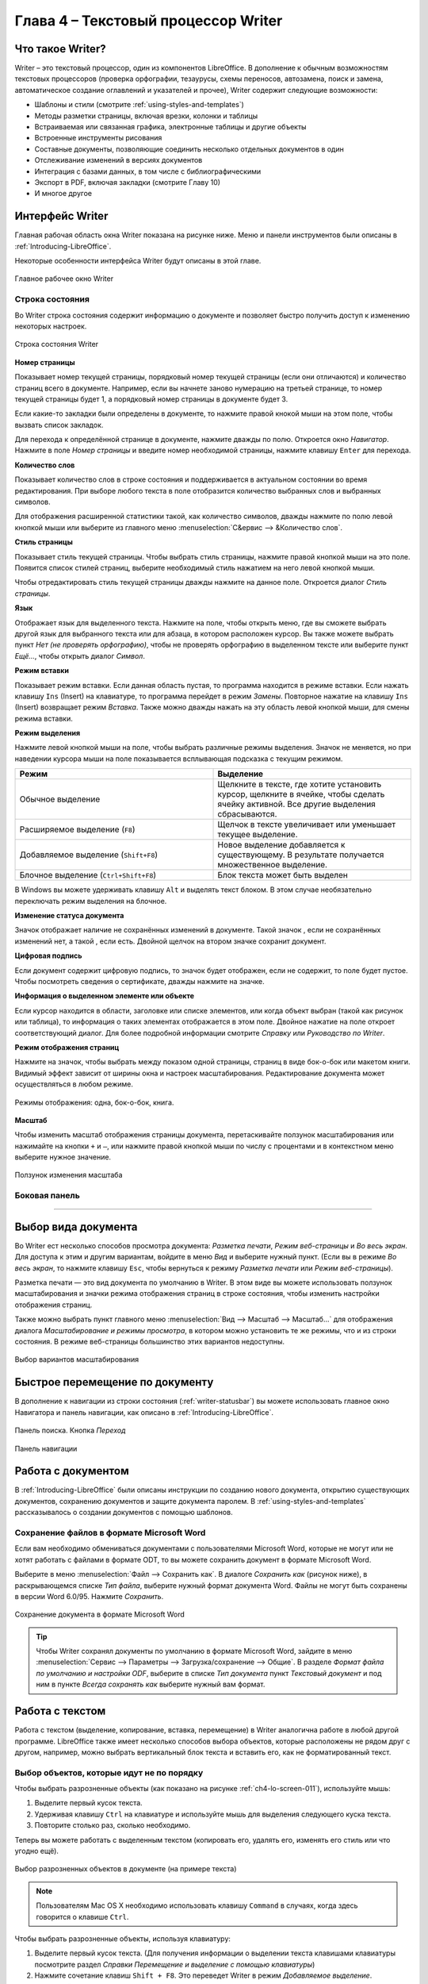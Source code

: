 .. meta::
   :description: Краткое руководство по LibreOffice: Глава 4 – Текстовый процессор Writer
   :keywords: LibreOffice, Writer, Impress, Calc, Math, Base, Draw, либреоффис

.. Список автозамен

.. |br| raw:: html

   <br />
   
Глава 4 – Текстовый процессор Writer
====================================

Что такое Writer?
-----------------

Writer – это текстовый процессор, один из компонентов LibreOffice. В дополнение к обычным возможностям текстовых процессоров (проверка орфографии, тезаурусы, схемы переносов, автозамена, поиск и замена, автоматическое создание оглавлений и указателей и прочее), Writer содержит следующие возможности:

* Шаблоны и стили (смотрите :ref:`using-styles-and-templates`)
* Методы разметки страницы, включая врезки, колонки и таблицы
* Встраиваемая или связанная графика, электронные таблицы и другие объекты
* Встроенные инструменты рисования
* Составные документы, позволяющие соединить несколько отдельных документов в один
* Отслеживание изменений в версиях документов
* Интеграция с базами данных, в том числе с библиографическими
* Экспорт в PDF, включая закладки (смотрите Главу 10)
* И многое другое

Интерфейс Writer
----------------

Главная рабочая область окна Writer показана на рисунке ниже. Меню и панели инструментов были описаны в :ref:`Introducing-LibreOffice`.

Некоторые особенности интерфейса Writer будут описаны в этой главе.

.. _ch4-lo-screen-001:

.. figure:: _static/chapter4/ch4-lo-screen-001.png
    :scale: 50%
    :align: center
    :alt: Главное рабочее окно Writer

    Главное рабочее окно Writer

.. _writer-statusbar:

Строка состояния
~~~~~~~~~~~~~~~~

Во Writer строка состояния содержит информацию о документе и позволяет быстро получить доступ к изменению некоторых настроек.

.. _ch4-lo-screen-007:

.. figure:: _static/chapter4/ch4-lo-screen-007.png
    :scale: 60%
    :align: center
    :alt: Строка состояния Writer

    Строка состояния Writer


**Номер страницы**

Показывает номер текущей страницы, порядковый номер текущей страницы (если они отличаются) и количество страниц всего в документе. Например, если вы начнете заново нумерацию на третьей странице, то номер текущей страницы будет 1, а порядковый номер страницы в документе будет 3.

Если какие-то закладки были определены в документе, то нажмите правой кнокой мыши на этом поле, чтобы вызвать список закладок.

Для  перехода к определённой странице в документе, нажмите дважды по полю. Откроется окно *Навигатор*. Нажмите в поле *Номер страницы* и введите номер необходимой страницы, нажмите клавишу ``Enter`` для перехода.

**Количество слов**

Показывает количество слов в строке состояния и поддерживается в актуальном состоянии во время редактирования. При выборе любого текста в поле отобразится количество выбранных слов и выбранных символов.

Для отображения расширенной статистики такой, как количество символов,  дважды нажмите по полю левой кнопкой мыши или выберите из главного меню :menuselection:`С&ервис --> &Количество слов`.

**Стиль страницы**

Показывает стиль текущей страницы. Чтобы выбрать стиль страницы, нажмите правой кнопкой мыши на это поле. Появится список стилей страниц, выберите необходимый стиль нажатием на него левой кнопкой мыши.

Чтобы отредактировать стиль текущей страницы дважды нажмите на данное поле. Откроется диалог *Стиль страницы*.

**Язык**

Отображает язык для выделенного текста. Нажмите на поле, чтобы открыть меню, где вы сможете выбрать другой язык для выбранного текста или для абзаца, в котором расположен курсор. Вы также можете выбрать пункт *Нет (не проверять орфографию)*, чтобы не проверять орфографию в выделенном тексте или выберите пункт *Ещё...*, чтобы открыть диалог *Символ*.

**Режим вставки**

Показывает режим вставки. Если данная область пустая, то программа находится в режиме вставки. Если нажать клавишу ``Ins`` (Insert) на клавиатуре, то программа перейдет в режим *Замены*. Повторное нажатие на клавишу ``Ins`` (Insert) возвращает режим *Вставка*. Также можно дважды нажать на эту область левой кнопкой мыши, для смены режима вставки.

**Режим выделения**

Нажмите левой кнопкой мыши на поле, чтобы выбрать различные режимы выделения. Значок не меняется, но при наведении курсора мыши на поле показывается всплывающая подсказка с текущим режимом.

.. csv-table:: 
    :header: "Режим", "Выделение"
    :widths: 30, 30
    
    "Обычное выделение","Щелкните в тексте, где хотите установить курсор, щелкните в ячейке, чтобы сделать ячейку активной. Все другие выделения сбрасываются."
    "Расширяемое выделение (``F8``)","Щелчок в тексте увеличивает или уменьшает текущее выделение."
    "Добавляемое выделение (``Shift+F8``)","Новое выделение добавляется к существующему. В результате получается множественное выделение."
    "Блочное выделение (``Ctrl+Shift+F8``)","Блок текста может быть выделен"

В Windows вы можете удерживать клавишу ``Alt`` и выделять текст блоком. В этом случае необязательно переключать режим выделения на блочное.

**Изменение статуса документа**

Значок отображает наличие не сохранённых изменений в документе. Такой значок |ch4-lo-screen-002| , если не сохранённых изменений нет, а такой |ch4-lo-screen-003| , если есть. Двойной щелчок на втором значке сохранит документ.

.. |ch4-lo-screen-002| image:: _static/chapter4/ch4-lo-screen-002.png
        :scale: 80% 
        
.. |ch4-lo-screen-003| image:: _static/chapter4/ch4-lo-screen-003.png
        :scale: 80%         

**Цифровая подпись**

Если документ содержит цифровую подпись, то значок |ch4-lo-screen-004| будет отображен, если не содержит, то поле будет пустое. Чтобы посмотреть сведения о сертификате, дважды нажмите на значке.

.. |ch4-lo-screen-004| image:: _static/chapter4/ch4-lo-screen-004.png
        :scale: 80% 

**Информация о выделенном элементе или объекте**

Если курсор находится в области, заголовке или списке элементов, или когда объект выбран (такой как рисунок или таблица), то информация о таких элементах отображается в этом поле. Двойное нажатие на поле откроет соответствующий диалог. Для более подробной информации смотрите *Справку* или *Руководство по Writer*.

**Режим отображения страниц**

Нажмите на значок, чтобы выбрать между показом одной страницы, страниц в виде бок-о-бок или макетом книги. Видимый эффект зависит от ширины окна и настроек масштабирования. Редактирование документа может осуществляться  в любом режиме.

.. _ch4-lo-screen-005:

.. figure:: _static/chapter4/ch4-lo-screen-005.png
    :scale: 60%
    :align: center
    :alt: Режимы отображения: одна, бок-о-бок, книга.

    Режимы отображения: одна, бок-о-бок, книга.


**Масштаб**

Чтобы изменить масштаб отображения страницы документа, перетаскивайте ползунок масштабирования или нажимайте на кнопки ``+`` и ``–``, или нажмите правой кнопкой мыши по числу с процентами и в контекстном меню выберите нужное значение. 

.. _ch4-lo-screen-006:

.. figure:: _static/chapter4/ch4-lo-screen-006.png
    :scale: 70%
    :align: center
    :alt: Ползунок изменения масштаба

    Ползунок изменения масштаба



Боковая панель
~~~~~~~~~~~~~~



-----------

Выбор вида документа
--------------------

Во Writer ест несколько способов просмотра документа: *Разметка печати*, *Режим веб-страницы* и *Во весь экран*. Для доступа к этим и другим вариантам, войдите в меню *Вид* и выберите нужный пункт. (Если вы в режиме *Во весь экран*, то нажмите клавишу ``Esc``, чтобы вернуться к режиму *Разметка печати* или *Режим веб-страницы*).

Разметка печати — это вид документа по умолчанию в Writer. В этом виде вы можете использовать ползунок масштабирования и значки режима отображения страниц в строке состояния, чтобы изменить настройки отображения страниц.

Также можно выбрать пункт главного меню :menuselection:`Вид --> Масштаб --> Масштаб...` для отображения диалога *Масштабирование и режимы просмотра*, в котором можно установить те же режимы, что и из строки состояния. В режиме веб-страницы большинство этих вариантов недоступны.

.. _ch4-lo-screen-008:

.. figure:: _static/chapter4/ch4-lo-screen-008.png
    :scale: 50%
    :align: center
    :alt: Выбор вариантов масштабирования

    Выбор вариантов масштабирования






Быстрое перемещение по документу
--------------------------------

В дополнение к навигации из строки состояния (:ref:`writer-statusbar`) вы можете использовать главное окно Навигатора и панель навигации, как описано в :ref:`Introducing-LibreOffice`.



.. _ch4-lo-screen-020:

.. figure:: _static/chapter4/ch4-lo-screen-020.png
    :scale: 60%
    :align: center
    :alt: Панель поиска. Кнопка *Переход*

    Панель поиска. Кнопка *Переход*





.. _ch4-lo-screen-019:

.. figure:: _static/chapter4/ch4-lo-screen-019.png
    :scale: 70%
    :align: center
    :alt: Панель навигации

    Панель навигации



Работа с документом
-------------------

В :ref:`Introducing-LibreOffice` были описаны инструкции по созданию нового документа, открытию существующих документов, сохранению документов и защите документа паролем. В :ref:`using-styles-and-templates` рассказывалось о создании документов с помощью шаблонов.


Сохранение файлов в формате Microsoft Word
~~~~~~~~~~~~~~~~~~~~~~~~~~~~~~~~~~~~~~~~~~

Если вам необходимо обмениваться документами с пользователями Microsoft Word, которые не могут или не хотят работать с файлами  в формате ODT, то вы можете сохранить документ в формате Microsoft Word.

Выберите в меню :menuselection:`Файл --> Сохранить как`. В диалоге *Сохранить как* (рисунок ниже), в раскрывающемся списке *Тип файла*, выберите нужный формат документа Word. Файлы не могут быть сохранены в версии Word 6.0/95. Нажмите *Сохранить*.

.. _ch4-lo-screen-010:

.. figure:: _static/chapter4/ch4-lo-screen-010.png
    :scale: 50%
    :align: center
    :alt: Сохранение документа в формате Microsoft Word

    Сохранение документа в формате Microsoft Word
    
.. tip:: Чтобы Writer сохранял документы по умолчанию в формате Microsoft Word, зайдите в меню :menuselection:`Сервис --> Параметры --> Загрузка/сохранение --> Общие`. В разделе *Формат файла по умолчанию и настройки ODF*, выберите в списке *Тип документа* пункт *Текстовый документ* и под ним в пункте *Всегда сохранять как* выберите нужный вам формат.

Работа с текстом
----------------

Работа с текстом (выделение, копирование, вставка, перемещение) в Writer аналогична работе в любой другой программе. LibreOffice также имеет несколько способов выбора объектов, которые расположены не рядом друг с другом, например, можно выбрать вертикальный блок текста и вставить его, как не форматированный текст.

Выбор объектов, которые идут не по порядку
~~~~~~~~~~~~~~~~~~~~~~~~~~~~~~~~~~~~~~~~~~

Чтобы выбрать разрозненные объекты (как показано на рисунке :ref:`ch4-lo-screen-011`), используйте мышь:

1. Выделите первый кусок текста.
2. Удерживая клавишу ``Ctrl`` на клавиатуре и используйте мышь для выделения следующего куска текста.
3. Повторите столько раз, сколько необходимо.

Теперь вы можете работать с выделенным текстом (копировать его, удалять его, изменять его стиль или что угодно ещё).

.. _ch4-lo-screen-011:

.. figure:: _static/chapter4/ch4-lo-screen-011.png
    :scale: 60%
    :align: center
    :alt: Выбор разрозненных объектов в документе (на примере текста)

    Выбор разрозненных объектов в документе (на примере текста)

.. note:: Пользователям Mac OS X необходимо использовать клавишу ``Command`` в случаях, когда здесь говорится о клавише ``Ctrl``.

Чтобы выбрать разрозненные объекты, используя клавиатуру:

1. Выделите первый кусок текста. (Для получения информации о выделении текста клавишами клавиатуры посмотрите раздел *Справки* *Перемещение и выделение с помощью клавиатуры*)
2. Нажмите сочетание клавиш ``Shift + F8``. Это переведет Writer в режим *Добавляемое выделение*.
3. Используйте клавиши курсора, чтобы переместиться к началу следующего куска текста для его выделения. Удерживайте клавишу ``Shift`` и клавишами курсора (со стрелками) выделяйте следующий кусок текста.
4. Повторите столько раз, сколько требуется.

Теперь вы можете работать с выделенным текстом. Нажмите клавишу ``Esc``, чтобы выйти из этого режима.

Выделение текста вертикальным блоком
~~~~~~~~~~~~~~~~~~~~~~~~~~~~~~~~~~~~

Вы можете выделять текст вертикальным блоком или «колонкой», используя режим блочного выделения LibreOffice. Чтобы выбрать режим блочного выделения, используйте пункт меню :menuselection:`Правка --> Режим выделения --> Блочная область` или нажмите сочетание клавиш ``Ctrl + F8``, или нажмите на значок *Режим выделения* в строке состояния и выберите из списка *Блочное выделение*.

.. _ch4-lo-screen-012:

.. figure:: _static/chapter4/ch4-lo-screen-012.png
    :scale: 80%
    :align: center
    :alt: Режим выделения текста на панели статуса

    Режим выделения текста на панели статуса

Теперь выделите текст, используя мышь или клавиатуру, как показано на рисунке ниже.

.. _ch4-lo-screen-013:

.. figure:: _static/chapter4/ch4-lo-screen-013.png
    :scale: 60%
    :align: center
    :alt: Выделение текста вертикальным блоком

    Выделение текста вертикальным блоком

Вырезание, копирование и вставка текста
~~~~~~~~~~~~~~~~~~~~~~~~~~~~~~~~~~~~~~~

Вырезание и копирование текста в Writer выполняется так же, как и в других приложениях для работы с текстом. Вы можете использовать мышь или клавиатуру для выполнения этих операций. Можно копировать или перемещать текст в документе или между документами методом перетаскивания или, используя пункты меню, значки на панели инструментов или сочетания клавиш клавиатуры. Вы также можете копировать текст из других источников, таких, как веб-страницы, и вставлять его в документ Writer.

Чтобы переместить выделенный текст, можно использовать мышь: перетяните текст на новое место и отпустите кнопку мыши. Чтобы скопировать выделенный текст, тяните его в новое место, удерживая клавишу ``Ctrl``. Скопированный текст сохранит своё форматирование.

Чтобы переместить (вырезать и вставить) выделенный текст, можно использовать клавиатуру: нажмите сочетание клавиш ``Ctrl+X`` для вырезания текста, установите курсор на новое местоположение текста и нажмите ``Ctrl+V`` для вставки. 

Также можно использовать значки на стандартной панели инструментов.

При вставке текста результат зависит от источника текста и от того, как вы вставили его. Если вы нажмете на значок *Вставить*, то любое форматирование текста (выделение жирным или курсив) сохранится. Текст, вставляемый из веб-страниц может быть помещен во врезки или таблицы. Если вам не понравился результат, то нажмите значок *Отменить* на панели инструментов или нажмите сочетание клавиш ``Ctrl+Z``.

Чтобы вставляемый текст принял форматирование окружающего текста:

* Выберите пункт меню :menuselection:`Правка --> Вставить как`, или 
* Нажмите на треугольник справа от значка *Вставить* на панели инструментов, или
* Нажмите на значок *Вставить*, не отпуская левую кнопку мыши.

Затем в появившемся меню выберите *Текст без форматирования*.

Набор вариантов в меню *Вставить как* меняется в зависимости от происхождения и форматирования текста (или другого объекта) для вставки. На рисунке ниже показан пример для текста из буфера обмена.

.. _ch4-lo-screen-014:

.. figure:: _static/chapter4/ch4-lo-screen-014.png
    :scale: 70%
    :align: center
    :alt: Меню Вставить как

    Меню *Вставить как*

Поиск и замена текста и форматирования
~~~~~~~~~~~~~~~~~~~~~~~~~~~~~~~~~~~~~~

Во Writer есть два способа для поиска текста в документе: из панели поиска и из диалога *Найти и заменить*. В диалоге вы можете:

* Искать и заменять слова и фразы
* Использовать специальные символы и регулярные выражения, чтобы облегчить и ускорить поиск
* Искать и заменять определенное форматирование (стили)
* Искать и заменять стили абзаца

Использование панели поиска
"""""""""""""""""""""""""""

Если панель поиска невидима, то для отображения её выберите пункт меню :menuselection:`Вид --> Панели инструментов --> Найти или нажмите` сочетание клавиш ``Ctrl + F``. Панель поиска появится внизу окна LibreOffice (прямо над строкой состояния), смотрите рисунок ниже. Вы можете сделать панель плавающей или прикрепить её в ином месте. Информацию по перемещению панелей смотрите в :ref:`Introducing-LibreOffice`.

.. _ch4-lo-screen-015:

.. figure:: _static/chapter4/ch4-lo-screen-015.png
    :scale: 70%
    :align: center
    :alt: Панель поиска в позиции по умолчанию

    Панель поиска в позиции по умолчанию

Для использования панели поиска введите в поле для ввода искомый текст и нажмите клавишу ``Enter``, чтобы найти следующее совпадение в текущем документе. Нажимайте кнопки *Следующее* и *Предыдущее* по мере необходимости в поиске. Нажатие на значке бинокля (лупа с карандашом) откроет диалог *Найти и заменить*.

Использование диалога Найти и заменить
""""""""""""""""""""""""""""""""""""""

Чтобы открыть диалог *Найти и заменить* используйте сочетание клавиш ``Ctrl + H`` или выберите пункт меню :menuselection:`Правка --> Найти и заменить`. При необходимости нажмите кнопку *Другие параметры*, чтобы расширить диалог и получить доступ к дополнительным параметрам поиска и замены..

.. _ch4-lo-screen-016:

.. figure:: _static/chapter4/ch4-lo-screen-016.png
    :scale: 50%
    :align: center
    :alt: Расширенный диалог Найти и заменить

    Расширенный диалог *Найти и заменить*

Для использования диалога *Найти и заменить*:

1. Введите искомый текст в поле *Найти*.
2. Для замены текста на другой введите новый текст в поле *Заменить на*.
3. Вы можете выбрать различные варианты, такие как, искать слово целиком, учитывать регистр и другие.
4. После настройки параметров поиска нажмите кнопку *Найти*. Чтобы заменить найденный текст нажмите *Заменить*.

Для получения более подробной информации смотрите *Руководство пользователя Writer*.

.. tip:: Если вы нажмете кнопку *Найти все*, то LibreOffice выделит все искомые элементы в тексте документа. Аналогично, если нажать кнопку *Заменить все*, то LibreOffice заменит все совпадающие элементы на новые.

.. warning:: Используйте функцию *Заменить все* с осторожностью, иначе вы можете получить массу неверных значений в документе. Исправление такой ошибки может потребовать кропотливой работы по ручному поиску и замене неверного текста слово за словом.

Вставка специальных символов
~~~~~~~~~~~~~~~~~~~~~~~~~~~~

Специальные символы не представлены на стандартной русско-английской клавиатуре. Например, ``© ¾ æ ç ñ ö ø ¢`` — это всё специальные символы. Чтобы вставить специальный символ:

1. Поместите курсор в место вставки символа.
2. Выберите пункт меню :menuselection:`Вставка --> Специальные символы`, чтобы открыть соответствующий диалог.
3. Выберите символы (из любого шрифта или семейства шрифтов), которые вы хотите вставить, в необходимом порядке и нажмите кнопку *OK*. Выбранные для вставки символы отображаются в левом нижнем углу диалога. Каждый выбранный символ показывается справа с указанием его числового кода.

.. _ch4-lo-screen-017:

.. figure:: _static/chapter4/ch4-lo-screen-017.png
    :scale: 50%
    :align: center
    :alt: Диалог Специальные символы

    Диалог *Специальные символы*

.. note:: Различные шрифты включают в себя различные специальные символы. Если вы не можете найти нужный специальный символ, попробуйте изменить шрифт.

Вставка тире, неразрывных пробелов и дефисов
~~~~~~~~~~~~~~~~~~~~~~~~~~~~~~~~~~~~~~~~~~~~

Для предотвращения разделения двух слов в конце строки нажмите клавиши ``Ctrl+Shift`` при вставке пробела между этими словами. Будет поставлен неразрывный пробел. Чтобы слова, содержащие дефис не переносились на новую строку, например, чтобы не разрывать слово Санкт-Петербург, необходимо обыкновенный дефис заменить нажатием клавиш ``Shift+Ctrl+знак минус`` на неразрывный дефис.


Чтобы вставить короткjе и длиннjе тире, вы можете использовать настройку *Заменять дефисы на тире* на вкладке *Параметры* в меню :menuselection:`Сервис --> Параметры автозамены`. Эта настройка заменяет один или два дефиса, при определенных условиях, на одно тире.

* Введите символы, пробел, два дефиса, еще пробел и еще символы. Два дефиса будут заменены на  короткое тире.
* Введите символы, один дефис, еще символы (без пробелов!). Дефис будет заменен на длинное тире. 

Более подробно это описано в *Справке*. Другие методы вставки тире описаны в *Главе 3 Руководства Writer*.


Установка табуляции и отступов
~~~~~~~~~~~~~~~~~~~~~~~~~~~~~~

Выбор параметров по умолчанию для табуляции
~~~~~~~~~~~~~~~~~~~~~~~~~~~~~~~~~~~~~~~~~~~

.. _ch4-lo-screen-021:

.. figure:: _static/chapter4/ch4-lo-screen-021.png
    :scale: 40%
    :align: center
    :alt: Выбор настроек по умолчанию для шага табуляции

    Выбор настроек по умолчанию для шага табуляции



.. _ch4-lo-screen-022:

.. figure:: _static/chapter4/ch4-lo-screen-022.png
    :scale: 60%
    :align: center
    :alt: Выбор единиц измерения на линейке

    Выбор единиц измерения на линейке
    
    

Проверка орфографии и грамматики
~~~~~~~~~~~~~~~~~~~~~~~~~~~~~~~~

.. |ch4-lo-screen-023| image:: _static/chapter4/ch4-lo-screen-023.png
        :scale: 60% 

.. |ch4-lo-screen-024| image:: _static/chapter4/ch4-lo-screen-024.png
        :scale: 60% 



Использование встроенных инструментов настройки языка
~~~~~~~~~~~~~~~~~~~~~~~~~~~~~~~~~~~~~~~~~~~~~~~~~~~~~


Использование функции Автозамена
~~~~~~~~~~~~~~~~~~~~~~~~~~~~~~~~

Использование функции Завершение слов
~~~~~~~~~~~~~~~~~~~~~~~~~~~~~~~~~~~~~

Использование функции Автотекст
~~~~~~~~~~~~~~~~~~~~~~~~~~~~~~~

Создание Автотекста
"""""""""""""""""""

Вставка Автотекста в документ
"""""""""""""""""""""""""""""

Чтобы вставить *Автотекст*, введите краткое имя автотекста и нажмите клавишу ``F3``.

------------

Форматирование текста
---------------------

Рекомендуется использовать стили
~~~~~~~~~~~~~~~~~~~~~~~~~~~~~~~~




Форматирование абзацев
~~~~~~~~~~~~~~~~~~~~~~


.. _ch4-lo-screen-025:

.. figure:: _static/chapter4/ch4-lo-screen-025.png
    :scale: 80%
    :align: center
    :alt: Панель форматирования, показаны значки для форматирования абзаца

    Панель форматирования, показаны значки для форматирования абзаца
    
    **1** — Открывает окно *Форматирование и стили*; **2** — Применённый стиль; **3** — Выровнять по левому краю; **4** — Выровнять по центру; **5** — Выровнять по правому краю; **6** — Выровнять по ширине; **7** — Междустрочный интервал: одинарный; **8** — Междустрочный интервал: полуторный; **9** — Междустрочный интервал: двойной; **14** — Открыть диалог форматирование абзаца; **10** — Нумеровация; **11** — Маркированный список; **12** — Уменьшить отступ; **13** — Увеличить отступ.

Форматирование символов
~~~~~~~~~~~~~~~~~~~~~~~


Автоформатирование
~~~~~~~~~~~~~~~~~~

Создание нумерованных и маркированных списков
~~~~~~~~~~~~~~~~~~~~~~~~~~~~~~~~~~~~~~~~~~~~~

Использование панели нумерованных и маркированных списков
"""""""""""""""""""""""""""""""""""""""""""""""""""""""""


Перенос слов
~~~~~~~~~~~~

Автоматический перенос слов
"""""""""""""""""""""""""""

Ручная расстановка переносов
""""""""""""""""""""""""""""

---------

Форматирование страниц
-----------------------

Какой метод разметки страницы выбрать?
~~~~~~~~~~~~~~~~~~~~~~~~~~~~~~~~~~~~~~



Создание колонтитулов
~~~~~~~~~~~~~~~~~~~~~


Вставка верхнего и нижнего колонтитула
""""""""""""""""""""""""""""""""""""""

Вставка содержимого верхнего и нижнего колонтитулов
"""""""""""""""""""""""""""""""""""""""""""""""""""



Нумерация страниц
~~~~~~~~~~~~~~~~~


Отображение номера страницы
""""""""""""""""""""""""""""""""""""""

Включая общее количество страниц
""""""""""""""""""""""""""""""""""""""


Повторная нумерация страниц
"""""""""""""""""""""""""""

Изменение полей страниц
~~~~~~~~~~~~~~~~~~~~~~~

-----------

Добавление комментариев в документ
----------------------------------


Создание оглавления
-------------------

Writer позволяет создавать оглавления автоматически, используя заголовки (при условии, что они сделаны с помощью стилей) в вашем документе. Перед тем, как начать, убедитесь, что заголовки одного уровня имеют одинаковый стиль. Например, вы можете использовать стиль *Заголовок 1* для названия глав, а стили *Заголовок 2* и *Заголовок 3* для названия разделов внутри глав.

Хотя функция создания оглавления может быть дополнительно настроена, часто настроек по умолчанию бывает достаточно для работы. Быстрое создание оглавления — это просто:

1) При создании документа, используйте следующие стили абзацев для заголовков различных уровней (например заголовков глав и разделов): *Заголовок 1*, *Заголовок 2*, *Заголовок *3, и так далее. Это то, что будет пунктами оглавления.
2) Поместите курсор в то место, куда хотите вставить оглавление.
3) Выберите :menuselection:`Вставка --> Оглавление и указатели --> Оглавление и указатели`.
4) Ничего не меняя в диалоговом окне, нажмите кнопку *OK*.



При добавлении или удалении текста (так, что заголовки переместились на другие страницы) или при добавлении, удалении или изменении заголовков, необходимо обновить оглавление. Для этого:

1) Поместите курсор на оглавление.
2) Нажмите правой кнопкой мыши и выберите пункт *Обновить оглавление/указатель*.

.. note:: Если вы не можете поместить курсор на оглавление, выберите меню :menuselection:`Сервис --> Параметры --> LibreOffice Writer --> Знаки форматирования`, а затем выберите *Разрешить* в разделе *Курсор в защищенных областях*.
 
 Или же воспользуйтесь :menuselection:`Сервис --> Обновить --> Обновить все`.

Вы можете настроить существующее оглавление в любой момент. Нажмите правой кнопкой мыши в любом месте на нём и выберите  из выпадающего меню *Редактировать оглавление*. *Глава 12 — Создание оглавления, индексов и библиографии*, из *Руководства по Writer* подробно описывает все настройки, которые вы можете выбрать.

.. note:: Также смотрите статью:
          
          * `LibreOffice: Автоматическое оглавление <librerussia.blogspot.ru/2014/10/libreoffice_16.html>`_

Создание указателей и библиографий
-----------------------------------

Индексы и библиографии создаются так же, как оглавления. *Глава 12 — Создание оглавления, индексов и библиографии* в *Руководстве по Writer* описывает этот процесс более детально.

В дополнение к алфавитным указателям и другим видам указателей, поставляемых с Writer, включая указатели иллюстраций, таблиц и объектов, вы можете создать пользовательский указатель. Например, вы можете создать указатель, содержащий только научные названия видов, упомянутых в тексте, и отдельный указатель, содержащий только общие названия видов. Перед созданием некоторых типов указателей, в первую очередь необходимо создать элементы указателя, встраиваемые в ваш документ.

.. note:: Также смотрите статью:
          
          * `LibreOffice: Автоматическое оглавление (дополнено) <librerussia.blogspot.ru/2014/10/libreoffice_16.html>`_


Работа с графикой
-----------------

Графика в Writer бывает трёх типов:

* Файлы изображений, включая фотографии, рисунки, сканированные изображения и другие
* Диаграммы, созданные с помощью инструментов рисования LibreOffice
* Диаграммы, созданные на основании числовых данных из электронных таблиц LibreOffice Calc

Смотрите *Главу 11 — Графика, Галерея и Артворк* данного руководства и *Главу 8 — Работа с графикой* в *Руководстве Writer*.

Печать
------

Смотрите *Главу 10 — Печать, экспорт, и электронная почта* данного руководства и главу *Электронная почта*  в *Руководстве по Writer* для получения подробной информации о просмотре страниц перед печатью, выборе параметров печати, печати черно-белым на цветном принтере, печать брошюр и других функций печати.

Использование почтовой рассылки
~~~~~~~~~~~~~~~~~~~~~~~~~~~~~~~

Writer обеспечивает очень полезные функции для создания и печати:

* Нескольких копий документа для отправки списку получателей (в форме письма)
* Почтовых наклеек
* Конвертов

Все эти объекты используют зарегистрированный источник данных (таблицы или базы данных, содержащие имя, адрес записи и другую информацию). *Глава 11 — Использование рассылки писем* в *Руководстве по Writer* подробнее описывает процесс.

Отслеживание изменений в документе
----------------------------------

Вы можете использовать несколько методов для отслеживания изменений, внесённых в документ.

1. Внесите изменения в копию документа (хранится в другой папке или под другим именем), а затем используйте Writer для объединения двух файлов и показа различий между ними. Выберите :menuselection:`Правка --> Сравнить документы`. Этот метод особенно полезен, если вы единственный человек, работающий над документом, поскольку позволяет избежать увеличения размера файла и сложностей, вызванных другими методами. 

2. Можно сохранять версии документа в составе оригинального файла. Однако этот метод может вызвать проблемы с документами нетривиального размера и сложности, особенно если вы сохраните много версий. Избегайте этого метода, если можете.

3. Используйте знаки изменения Writer, чтобы показать, где вы добавили или удалили материал, или изменяли форматирование. Выберите :menuselection:`Правка --> Изменения --> Записывать`, прежде чем начать редактировать документ. Позже вы или другой человек можете рассмотреть и принять или отклонить каждое изменение. Выберите :menuselection:`Правка --> Изменения --> Показать`. Нажмите правой кнопкой мыши на каждом изменении и выберите *Принять изменение* или *Отклонить изменение* из выпадающего меню, или выберите :menuselection:`Правка --> Изменения --> Принять или Отклонить`, чтобы просмотреть список изменений и принять или отклонить их. 

Подробности смотрите в *Руководстве по Writer*. 

.. tip:: Не все различия могут быть учтены. Например, изменение позиции табуляцией при выравнивания элемента с левого края на правый край, а также изменения в формулах (уравнениях) или в связанных рисунках не будут отслежены. 

.. note:: Практические примеры по использованию функции отслеживания изменений смотрите в статьях:
          
          * `LibreOffice: Совместная работа над документом. Запись изменений.  <http://librerussia.blogspot.ru/2014/10/libreoffice_77.html>`_
          * `LibreOffice: Контроль версий документа <http://librerussia.blogspot.ru/2014/10/libreoffice_87.html>`_

------------

Использование полей с данными
------------------------------

Поля – чрезвычайно полезная функция Writer. Они используются для вставки изменяемых данных в документ (например, текущая дата или общее количество страниц) и для вставки свойств документа таких, как название, автор и дата последнего обновления. Поля являются основой перекрестных ссылок (смотрите ниже), автоматической нумерации рисунков, таблиц, заголовков и других элементов, а также широкого спектра других функций, которых слишком много, чтобы описать их здесь. Для получения подробной информации смотрите *Главу 14 – Работа с полями* в *Руководстве по Writer*.

.. note:: Практические примеры по использованию полей смотрите в статьях:
          
          * `LibreOffice: Поля с данными <http://librerussia.blogspot.com/2014/10/libreoffice_2.html>`_
          * `LibreOffice Writer: Список значений  <http://librerussia.blogspot.ru/2014/10/lo-writer-spisok-znachenii.html>`_
          * `LibreOffice Writer: Поля ввода (Автоматизируем заполнение бланков) <http://librerussia.blogspot.ru/2014/10/libreoffice-writer-polia-vvoda.html>`_

Ссылки на другие части документа
---------------------------------

Если вы делаете перекрестные ссылки на другие части документа, эти ссылки могут легко устареть, если вы реорганизовали порядок тем, добавили или удалили материал, или изменили заголовок. Writer предоставляет два способа убедиться, что ваши данные находятся в актуальном состоянии, вставив ссылки на другие части документа в этом же документе или в другом документе:

* Гиперссылки
* Перекрестные ссылки

Эти два метода дают одинаковый результат при выполнении (при зажатой клавише ``Ctrl``) нажатия на ссылке в открытом документе Writer: вы перейдёте непосредственно к элементу, на который была ссылка. Тем не менее, они также имеют существенные различия:

* Текст в гиперссылке не обновляется автоматически, если вы изменили текст по ссылке (однако вы можете сделать это вручную), а в перекрестной ссылке обновляется.

* При использовании гиперссылки, у вас нет выбора вида самой ссылки (например текст или номер страницы), а при использовании перекрестной ссылки, у вас есть несколько вариантов, в том числе закладки.

* Гиперссылка, например, на графический объект, имеет название, например, Рисунок 6, и вы должны дать такому объекту уникальное имя (вместо имени по умолчанию, такого, как Рисунок 6), или использовать диалог Гиперссылка для изменения видимого текста. В противоположность этому перекрестные ссылки на элементы с подписями автоматически покажут нужный текст и вы получите выбор из нескольких вариантов названия.

Если вы сохраните документ Writer в формат HTML, то гиперссылки останутся активными, а перекрестные ссылки нет. (Оба вида ссылок будут активными при экспорте документа в формат PDF.) 

.. note:: Перекрестные ссылки используются для создания ссылок на элементы внутри документа (заголовки, рисунки, таблицы и т.д.). Гиперссылки используются для создания ссылок на внешние объекты (другие документы, интернет-страницы и т.д.).

Использование гиперссылок
~~~~~~~~~~~~~~~~~~~~~~~~~

Самым простым путём для вставки гиперссылки в другую часть этого же документа является использование *Навигатора*:

1. Откройте документ, который содержит элемент, на который необходимо сослаться.
2. Откройте *Навигатор*, нажав на значке, выбрав пункт меню :menuselection:`Вид --> Навигатор` или нажав клавишу ``F5``.
3. Нажмите стрелку рядом со значком *Режим перетаскивания* и выберите *Вставить*, как гиперссылку.
4. В списке в нижней части окна *Навигатора* выберите документ, содержащие элемент, на который вы хотите создать ссылку.
5. В списке *Навигатора* выберите элемент, который вы хотите вставить в виде гиперссылки.
6. Перетащите элемент в то место документа, где вы хотите вставить гиперссылку. Название элемента вставится в документ в качестве активной гиперссылки.

Вы также можете использовать диалог *Гиперссылка*, чтобы вставлять и изменять гиперссылки внутри документа и между документами. Смотрите также *Главу 12 — Создание веб-страниц*.

.. _ch4-lo-screen-087:

.. figure:: _static/chapter4/ch4-lo-screen-087.png
    :scale: 60%
    :align: center
    :alt: Вставка гиперссылки, используя Навигатор

    Вставка гиперссылки, используя *Навигатор*

Использование перекрёстных ссылок
~~~~~~~~~~~~~~~~~~~~~~~~~~~~~~~~~~

При создании ссылки на другие части документа, эти ссылки могут устареть при перефразировании заголовков, добавления или удаления нумерации, или реорганизации документа.

Замените все созданные ссылки на автоматические и, при обновлении поля, все ссылки будут обновляться автоматически, чтобы отобразить текущую формулировку или текущий номер страницы. На вкладке *Перекрестные ссылки* диалога *Поля* перечислены некоторые элементы, такие как заголовки, закладки, рисунки, таблицы и прочие. Вы также можете создавать свои собственные ссылки на элементы, для получения подробных инструкций смотрите раздел *Настройка Ссылок* в *Главе 14 — Работа с полями* в *Руководстве по Writer*.

Чтобы вставить перекрёстную ссылку на заголовок, рисунок, закладку или другой элемент:

1. В вашем документе поместите курсор в место, куда планируете вставить ссылку.
2. Если диалог *Поля* не открыт, выберите пункт меню :menuselection:`Вставка --> Перекрёстная ссылка`. На вкладке *Перекрёстные ссылки* (рисунок ниже), в списке *Тип*, выберите тип элемента, на который будете ссылаться (например, *Заголовок* или *Рисунок*). Вы можете держать диалог открытым, чтобы вставить несколько перекрёстных ссылок.
3. Выберите нужный элемент в списке *Выделенное*, в котором показаны все элементы выбранного типа. В списке *Вставить ссылку на* выберите необходимый формат. Этот список меняется в зависимости от выбранного типа элемента. Наиболее часто используемые опции – *Текст ссылки* (вставить полный текст заголовка или подписи); *Категория и номер* (вставить номер элемента с названием элемента, предшествующим номеру, например «Рисунок 10»); *Нумерация* (вставить только номер рисунка или таблицы, без самого слова «Рисунок» или «Таблица»); *Страница* (вставить номер страницы, на которой находится элемент). Нажмите *Вставить*.

.. _ch4-lo-screen-086:

.. figure:: _static/chapter4/ch4-lo-screen-086.png
    :scale: 60%
    :align: center
    :alt: Вкладка Перекрестные ссылки в диалоге Поля 

    Вкладка *Перекрестные ссылки* в диалоге *Поля*


Использование закладок
~~~~~~~~~~~~~~~~~~~~~~

Закладки отображаются в *Навигаторе*. Для перехода к закладке необходимо нажать левой кнопкой мыши на название закладки в *Навигаторе*. Можно создавать перекрестные ссылки и гиперссылки, как закладки, как описано выше.

1. Выберите текст, на который вы хотите сделать закладку. Выберите пункт меню :menuselection:`Вставка --> Закладка`.
2. В диалоге *Вставить закладку* список показывает ранее созданные закладки. Введите имя для новой закладки в верхнем поле и нажмите *OK*.

.. _ch4-lo-screen-088:

.. figure:: _static/chapter4/ch4-lo-screen-088.png
    :scale: 60%
    :align: center
    :alt: Вставка закладки

    Вставка закладки


--------

Использование составных документов
----------------------------------

Составные документы обычно используются для создания больших документов, таких как книги, диссертации или большие доклады. Также составные документы применяются для организации совместной работы нескольких авторов, когда разные люди пишут различные главы и другие части одного документа. Таким образом, пропадает необходимость постоянного обмена файлами. 

Составной документ соединяет отдельные документы в один большой документ, объединяя форматирование, оглавление, библиографию, индексы, таблицы и списки.

Для получения более подробной информации о работе с составными документами смотрите *Главу 13 — Работа с составными документами* в *Руководстве по Writer*.

.. note:: Пример использования форм приведен в статье `LibreOffice Writer: Составные документы   <http://librerussia.blogspot.ru/2014/12/libreoffice-writer.html>`_

Создание заполняемых форм
-------------------------

Стандартный текстовый документ обычно отображает информацию в двух режимах — когда пользователь может редактировать весь документ и когда документ открывается в режиме *только для чтения*. Инструмент *Формы* позволяет создавать документы, содержащие неизменяемые части и части, которые могут быть отредактированы пользователем.  Например, вопросник имеет введение вопросы (которые нельзя изменить) и поля для пользователя, чтобы вводить ответы.

Формы используются в трёх случаях:

* Для создания простого законченного документа для конечного получателя, такого как вопросник, разосланный группе людей, которые его заполнят и вернут автору.
* Для связи с базой данных или источником данных, позволяет пользователю вводить информацию. Например, пользователь, принимающий заказы, может ввести информацию для каждого заказа в базу данных с помощью формы.
* Для возможности просматривать информацию, содержащуюся в базе данных или источнике данных. Например, библиотекарь может вызывать информацию о книгах.

Writer предлагает несколько способов заполнения информации в форме, в том числе флажки, переключатели, текстовые поля, выпадающие списки и счетчики. Для получения более подробной информации смотрите *Главу 15 — Использование форм Writer* в *Руководстве по Writer*.

.. note:: Пример использования форм приведен в статье `Создание PDF с формами для заполнения  <http://librerussia.blogspot.ru/2014/09/libreoffice-pdf.html>`_

